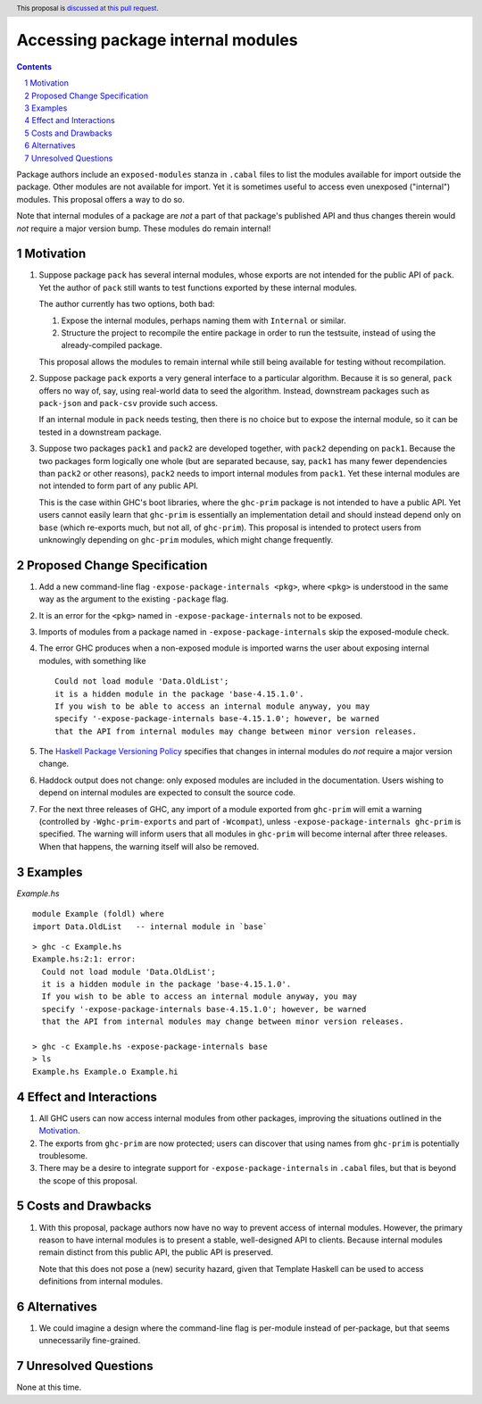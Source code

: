 Accessing package internal modules
==================================

.. author:: Richard Eisenberg and Simon Peyton Jones
.. date-accepted::
.. ticket-url::
.. implemented::
.. highlight:: haskell
.. header:: This proposal is `discussed at this pull request <https://github.com/ghc-proposals/ghc-proposals/pull/528>`_.
.. sectnum::
.. contents::

Package authors include an ``exposed-modules`` stanza in ``.cabal`` files to
list the modules available for import outside the package. Other modules are
not available for import. Yet it is sometimes useful to access even unexposed
("internal") modules. This proposal offers a way to do so.

Note that internal modules of a package are *not* a part of that package's
published API and thus changes therein would *not* require a major version
bump. These modules do remain internal!

Motivation
----------

1. Suppose package ``pack`` has several internal modules, whose exports are
   not intended for the public API of ``pack``. Yet the author of ``pack``
   still wants to test functions exported by these internal modules.

   The author currently has two options, both bad:

   1. Expose the internal modules, perhaps naming them with ``Internal`` or
      similar.

   2. Structure the project to recompile the entire package in order to run
      the testsuite, instead of using the already-compiled package.

   This proposal allows the modules to remain internal while still being
   available for testing without recompilation.

2. Suppose package ``pack`` exports a very general interface to a particular
   algorithm. Because it is so general, ``pack`` offers no way of, say, using
   real-world data to seed the algorithm. Instead, downstream packages such as
   ``pack-json`` and ``pack-csv`` provide such access.

   If an internal module in ``pack`` needs testing, then there is no choice but
   to expose the internal module, so it can be tested in a downstream package.

3. Suppose two packages ``pack1`` and ``pack2`` are developed together, with
   ``pack2`` depending on ``pack1``. Because the two packages form logically one
   whole (but are separated because, say, ``pack1`` has many fewer dependencies
   than ``pack2`` or other reasons), ``pack2`` needs to import internal modules
   from ``pack1``. Yet these internal modules are not intended to form part of
   any public API.

   This is the case within GHC's boot libraries, where the ``ghc-prim`` package
   is not intended to have a public API. Yet users cannot easily learn that
   ``ghc-prim`` is essentially an implementation detail and should instead depend
   only on ``base`` (which re-exports much, but not all, of ``ghc-prim``). This
   proposal is intended to protect users from unknowingly depending on ``ghc-prim``
   modules, which might change frequently.

Proposed Change Specification
-----------------------------

1. Add a new command-line flag ``-expose-package-internals <pkg>``, where ``<pkg>`` is understood
   in the same way as the argument to the existing ``-package`` flag.

#. It is an error for the ``<pkg>`` named in ``-expose-package-internals`` not to be exposed.

#. Imports of modules from a package named in ``-expose-package-internals`` skip the exposed-module check.

#. The error GHC produces when a non-exposed module is imported warns the user about
   exposing internal modules, with something like ::

    Could not load module 'Data.OldList';
    it is a hidden module in the package 'base-4.15.1.0'.
    If you wish to be able to access an internal module anyway, you may
    specify '-expose-package-internals base-4.15.1.0'; however, be warned
    that the API from internal modules may change between minor version releases.

#. The `Haskell Package Versioning Policy <https://pvp.haskell.org/>`_ specifies that changes in
   internal modules do *not* require a major version change.

#. Haddock output does not change: only exposed modules are included in the documentation.
   Users wishing to depend on internal modules are expected to consult the source code.

#. For the next three releases of GHC, any import of a module exported from ``ghc-prim``
   will emit a warning (controlled by ``-Wghc-prim-exports`` and part of ``-Wcompat``),
   unless ``-expose-package-internals ghc-prim`` is specified. The warning will inform
   users that all modules in ``ghc-prim`` will become internal after three releases.
   When that happens, the warning itself will also be removed.


Examples
--------

*Example.hs*\ ::

  module Example (foldl) where
  import Data.OldList   -- internal module in `base`

::

  > ghc -c Example.hs
  Example.hs:2:1: error:
    Could not load module 'Data.OldList';
    it is a hidden module in the package 'base-4.15.1.0'.
    If you wish to be able to access an internal module anyway, you may
    specify '-expose-package-internals base-4.15.1.0'; however, be warned
    that the API from internal modules may change between minor version releases.

  > ghc -c Example.hs -expose-package-internals base
  > ls
  Example.hs Example.o Example.hi

Effect and Interactions
-----------------------

1. All GHC users can now access internal modules from other packages, improving
   the situations outlined in the Motivation_.

#. The exports from ``ghc-prim`` are now protected; users can discover that
   using names from ``ghc-prim`` is potentially troublesome.

#. There may be a desire to integrate support for ``-expose-package-internals`` in ``.cabal``
   files, but that is beyond the scope of this proposal.

Costs and Drawbacks
-------------------

1. With this proposal, package authors now have no way to prevent access of
   internal modules. However, the primary reason to have internal modules
   is to present a stable, well-designed API to clients. Because internal
   modules remain distinct from this public API, the public API is preserved.

   Note that this does not pose a (new) security hazard, given that Template Haskell
   can be used to access definitions from internal modules.

Alternatives
------------

1. We could imagine a design where the command-line flag is per-module instead
   of per-package, but that seems unnecessarily fine-grained.

Unresolved Questions
--------------------

None at this time.
